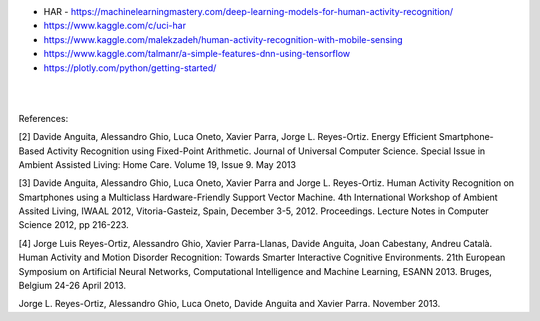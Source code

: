 
* HAR - https://machinelearningmastery.com/deep-learning-models-for-human-activity-recognition/

* https://www.kaggle.com/c/uci-har

* https://www.kaggle.com/malekzadeh/human-activity-recognition-with-mobile-sensing

* https://www.kaggle.com/talmanr/a-simple-features-dnn-using-tensorflow

* https://plotly.com/python/getting-started/


|
|

References:

[2] Davide Anguita, Alessandro Ghio, Luca Oneto, Xavier Parra, Jorge L. Reyes-Ortiz. Energy Efficient Smartphone-Based Activity Recognition using Fixed-Point Arithmetic. Journal of Universal Computer Science. Special Issue in Ambient Assisted Living: Home Care. Volume 19, Issue 9. May 2013

[3] Davide Anguita, Alessandro Ghio, Luca Oneto, Xavier Parra and Jorge L. Reyes-Ortiz. Human Activity Recognition on Smartphones using a Multiclass Hardware-Friendly Support Vector Machine. 4th International Workshop of Ambient Assited Living, IWAAL 2012, Vitoria-Gasteiz, Spain, December 3-5, 2012. Proceedings. Lecture Notes in Computer Science 2012, pp 216-223.

[4] Jorge Luis Reyes-Ortiz, Alessandro Ghio, Xavier Parra-Llanas, Davide Anguita, Joan Cabestany, Andreu Català. Human Activity and Motion Disorder Recognition: Towards Smarter Interactive Cognitive Environments. 21th European Symposium on Artificial Neural Networks, Computational Intelligence and Machine Learning, ESANN 2013. Bruges, Belgium 24-26 April 2013.

Jorge L. Reyes-Ortiz, Alessandro Ghio, Luca Oneto, Davide Anguita and Xavier Parra. November 2013.


